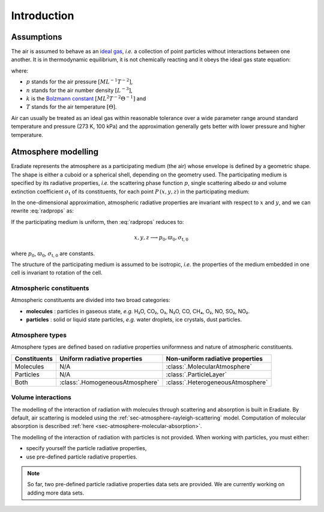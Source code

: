 .. _sec-atmosphere-intro:

Introduction
============

Assumptions
-----------

The air is assumed to behave as an
`ideal gas <https://en.wikipedia.org/wiki/Ideal_gas>`_,
*i.e.* a collection of point particles without interactions between one another.
It is in thermodynamic equilibrium, it is not chemically reacting and it obeys
the ideal gas state equation:

.. math::
   :label: ideal_gas_state

   p = n \, k \, T

where:

* :math:`p` stands for the air pressure :math:`[ML^{-1}T^{-2}]`,
* :math:`n` stands for the air number density :math:`[L^{-3}]`,
* :math:`k` is the
  `Bolzmann constant <https://en.wikipedia.org/wiki/Boltzmann_constant>`_
  :math:`[ML^{2}T^{-2}\Theta^{-1}]` and
* :math:`T` stands for the air temperature :math:`[\Theta]`.

Air can usually be treated as an ideal gas within reasonable tolerance over a
wide parameter range around standard temperature and pressure (273 K, 100 kPa)
and the approximation generally gets better with lower pressure and higher
temperature.

Atmosphere modelling
--------------------

Eradiate represents the atmosphere as a participating medium (the air)
whose envelope is defined by a geometric shape.
The shape is either a cuboid or a spherical shell, depending on the
geometry used.
The participating medium is specified by its radiative properties, *i.e.* the
scattering phase function :math:`p`, single scattering albedo :math:`\varpi`
and volume extinction coefficient :math:`\sigma_{\mathrm{t}}` of its
constituents, for each point :math:`P \,(x, y, z)` in the participating medium:

.. math::
   :label: radprops

   x, y, z \longrightarrow p(x, y, z), \varpi(x, y, z), \sigma_{\mathrm{t}}(x, y, z)

In the one-dimensional approximation, atmospheric radiative properties are invariant
with respect to :math:`x` and :math:`y`, and we can rewrite :eq:`radprops` as:

.. math::
   :label: radprops-onedim

   x, y, z \longrightarrow p(z), \varpi(z), \sigma_{\mathrm{t}}(z)

If the participating medium is uniform, then :eq:`radprops` reduces to:

.. math::

   x, y, z \longrightarrow p_0, \varpi_0, \sigma_{\mathrm{t}, 0}   

where :math:`p_0`, :math:`\varpi_0`, :math:`\sigma_{\mathrm{t}, 0}`  are constants.

The structure of the participating medium is assumed to be isotropic, *i.e.* the
properties of the medium embedded in one cell is invariant to rotation of the
cell.

Atmospheric constituents
^^^^^^^^^^^^^^^^^^^^^^^^

Atmospheric constituents are divided into two broad categories:

* **molecules** : particles in gaseous state, *e.g.*  H₂O, CO₂, O₃, N₂O, CO,
  CH₄, O₂, NO, SO₂, NO₂.
* **particles** : solid or liquid state particles, *e.g.* water droplets, ice
  crystals, dust particles.


Atmosphere types
^^^^^^^^^^^^^^^^

Atmosphere types are defined based on radiative properties uniformness
and nature of atmospheric constituents.

============  ===============================  =================================
Constituents  Uniform radiative properties     Non-uniform radiative properties
============  ===============================  =================================
Molecules     N/A                              :class:`.MolecularAtmosphere`
Particles     N/A                              :class:`.ParticleLayer`
Both          :class:`.HomogeneousAtmosphere`  :class:`.HeterogeneousAtmosphere`
============  ===============================  =================================

Volume interactions
^^^^^^^^^^^^^^^^^^^

The modelling of the interaction of radiation with molecules through scattering
and absorption is built in Eradiate.
By default, air scattering is modeled using the :ref:`sec-atmosphere-rayleigh-scattering` model.
Computation of molecular absorption is described :ref:`here <sec-atmosphere-molecular-absorption>`.

The modelling of the interaction of radiation with particles is not provided.
When working with particles, you must either:

* specify yourself the particle radiative properties,
* use pre-defined particle radiative properties.

.. note::
   
   So far, two pre-defined particle radiative properties data sets are provided.
   We are currently working on adding more data sets.